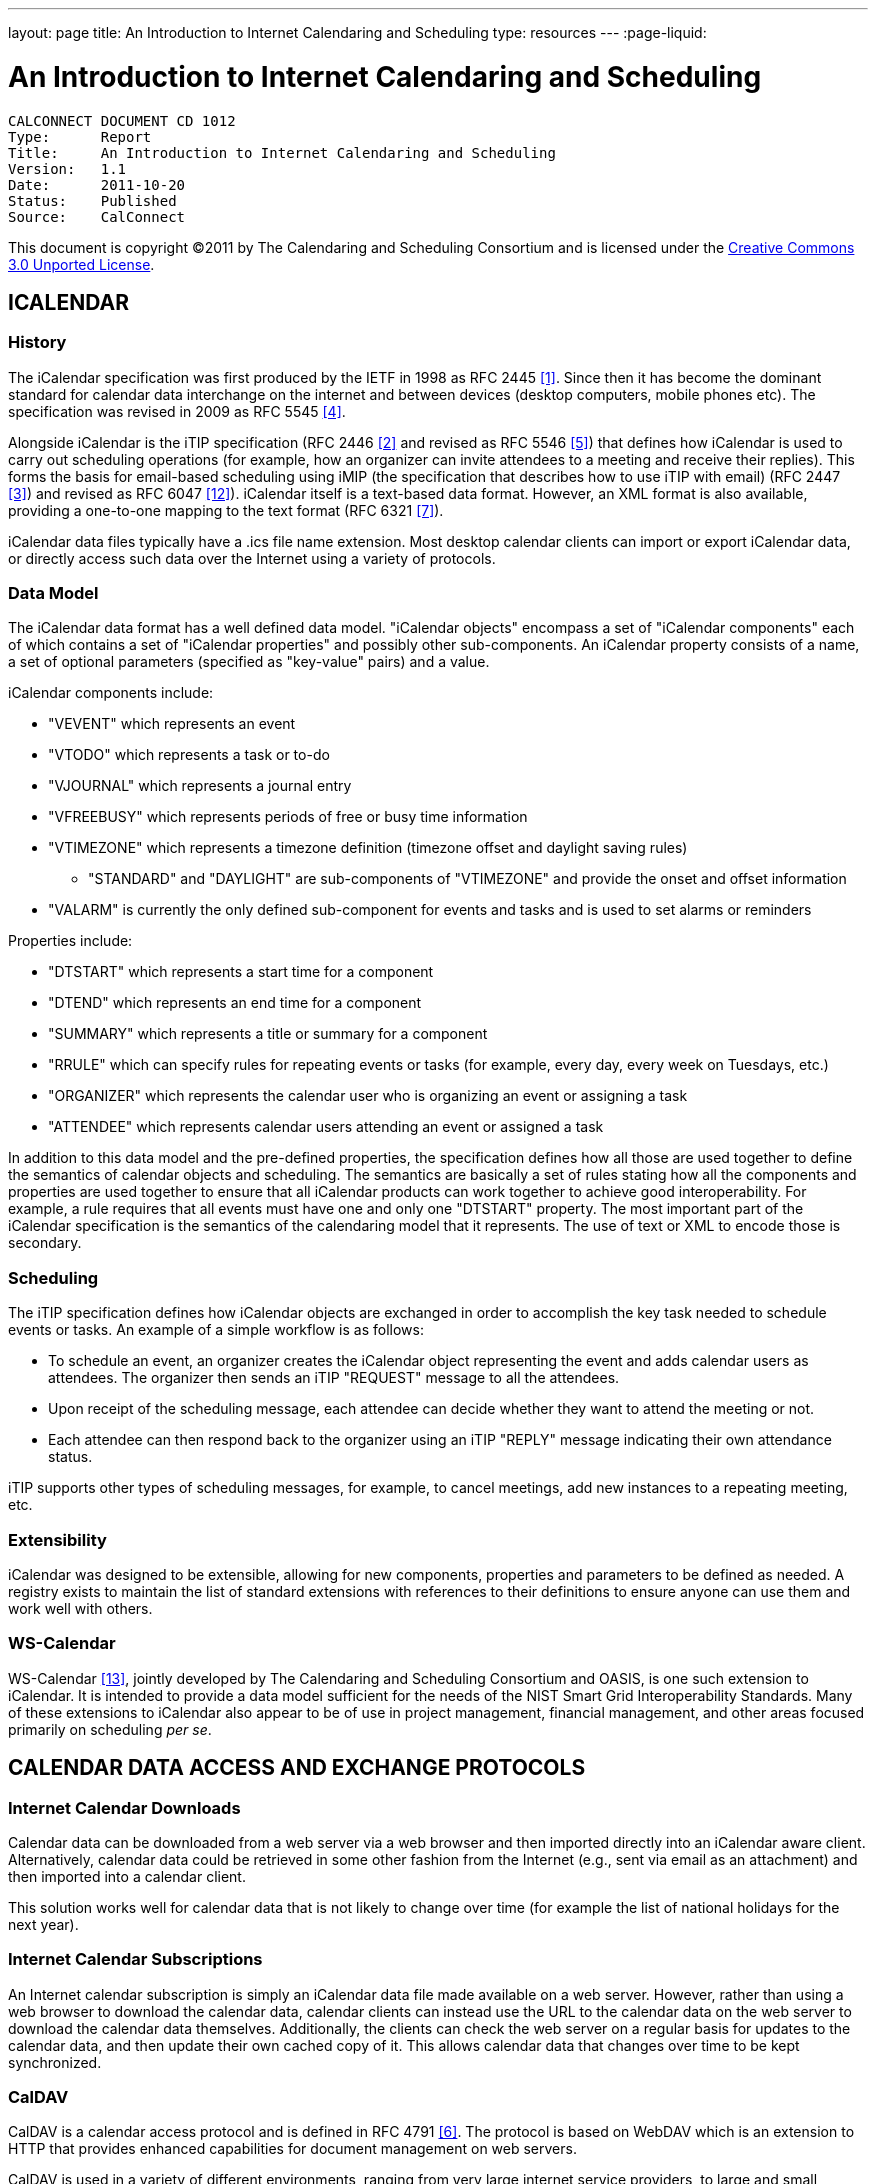 ---
layout: page
title:  An Introduction to Internet Calendaring and Scheduling
type: resources
---
:page-liquid:

= An Introduction to Internet Calendaring and Scheduling

....
CALCONNECT DOCUMENT CD 1012
Type:	   Report
Title:     An Introduction to Internet Calendaring and Scheduling
Version:   1.1
Date:      2011-10-20
Status:    Published
Source:    CalConnect
....

This document is copyright ©2011 by The Calendaring and Scheduling Consortium
and is licensed under the
http://creativecommons.org/licenses/by/3.0/[Creative Commons 3.0 Unported License].


== ICALENDAR

=== History

The iCalendar specification was first produced by the IETF in 1998 as
RFC 2445 <<ref1>>. Since then it has become the dominant standard for
calendar data interchange on the internet and between devices (desktop
computers, mobile phones etc). The specification was revised in 2009 as
RFC 5545 <<ref4>>.

Alongside iCalendar is the iTIP specification (RFC 2446 <<ref2>> and revised
as RFC 5546 <<ref5>>) that defines how iCalendar is used to carry out
scheduling operations (for example, how an organizer can invite
attendees to a meeting and receive their replies). This forms the basis
for email-based scheduling using iMIP (the specification that describes
how to use iTIP with email) (RFC 2447 <<ref3>>) and revised as RFC 6047
<<ref12>>). iCalendar itself is a text-based data format. However, an XML
format is also available, providing a one-to-one mapping to the text
format (RFC 6321 <<ref7>>).

iCalendar data files typically have a .ics file name extension. Most
desktop calendar clients can import or export iCalendar data, or
directly access such data over the Internet using a variety of
protocols.

=== Data Model

The iCalendar data format has a well defined data model. "iCalendar
objects" encompass a set of "iCalendar components" each of which
contains a set of "iCalendar properties" and possibly other
sub-components. An iCalendar property consists of a name, a set of
optional parameters (specified as "key-value" pairs) and a value.

iCalendar components include:

* "VEVENT" which represents an event
* "VTODO" which represents a task or to-do
* "VJOURNAL" which represents a journal entry
* "VFREEBUSY" which represents periods of free or busy time information
* "VTIMEZONE" which represents a timezone definition (timezone offset
and daylight saving rules)
** "STANDARD" and "DAYLIGHT" are sub-components of "VTIMEZONE" and
provide the onset and offset information
* "VALARM" is currently the only defined sub-component for events and
tasks and is used to set alarms or reminders

Properties include:

* "DTSTART" which represents a start time for a component
* "DTEND" which represents an end time for a component
* "SUMMARY" which represents a title or summary for a component
* "RRULE" which can specify rules for repeating events or tasks (for
example, every day, every week on Tuesdays, etc.)
* "ORGANIZER" which represents the calendar user who is organizing an
event or assigning a task
* "ATTENDEE" which represents calendar users attending an event or
assigned a task

In addition to this data model and the pre-defined properties, the
specification defines how all those are used together to define the
semantics of calendar objects and scheduling. The semantics are
basically a set of rules stating how all the components and properties
are used together to ensure that all iCalendar products can work
together to achieve good interoperability. For example, a rule requires
that all events must have one and only one "DTSTART" property. The most
important part of the iCalendar specification is the semantics of the
calendaring model that it represents. The use of text or XML to encode
those is secondary.

=== Scheduling

The iTIP specification defines how iCalendar objects are exchanged in
order to accomplish the key task needed to schedule events or tasks. An
example of a simple workflow is as follows:

* To schedule an event, an organizer creates the iCalendar object
representing the event and adds calendar users as attendees. The
organizer then sends an iTIP "REQUEST" message to all the attendees.
* Upon receipt of the scheduling message, each attendee can decide
whether they want to attend the meeting or not.
* Each attendee can then respond back to the organizer using an iTIP
"REPLY" message indicating their own attendance status.

iTIP supports other types of scheduling messages, for example, to cancel
meetings, add new instances to a repeating meeting, etc.

=== Extensibility

iCalendar was designed to be extensible, allowing for new components,
properties and parameters to be defined as needed. A registry exists to
maintain the list of standard extensions with references to their
definitions to ensure anyone can use them and work well with others.

=== WS-Calendar

WS-Calendar <<ref13>>, jointly developed by The Calendaring and Scheduling
Consortium and OASIS, is one such extension to iCalendar. It is intended
to provide a data model sufficient for the needs of the NIST Smart Grid
Interoperability Standards. Many of these extensions to iCalendar also
appear to be of use in project management, financial management, and
other areas focused primarily on scheduling _per se_.

== CALENDAR DATA ACCESS AND EXCHANGE PROTOCOLS

=== Internet Calendar Downloads

Calendar data can be downloaded from a web server via a web browser and
then imported directly into an iCalendar aware client. Alternatively,
calendar data could be retrieved in some other fashion from the Internet
(e.g., sent via email as an attachment) and then imported into a
calendar client.

This solution works well for calendar data that is not likely to change
over time (for example the list of national holidays for the next year).

=== Internet Calendar Subscriptions

An Internet calendar subscription is simply an iCalendar data file made
available on a web server. However, rather than using a web browser to
download the calendar data, calendar clients can instead use the URL to
the calendar data on the web server to download the calendar data
themselves. Additionally, the clients can check the web server on a
regular basis for updates to the calendar data, and then update their
own cached copy of it. This allows calendar data that changes over time
to be kept synchronized.

=== CalDAV

CalDAV is a calendar access protocol and is defined in RFC 4791 <<ref6>>. The
protocol is based on WebDAV which is an extension to HTTP that provides
enhanced capabilities for document management on web servers.

CalDAV is used in a variety of different environments, ranging from very
large internet service providers, to large and small corporations or
institutions, and to small businesses and individuals.

CalDAV clients include desktop applications, mobile devices and
browser-based solutions. It can also be used by "applets", for example,
a web page panel that displays a user's upcoming events.

One of the key aspects of CalDAV is its data model. Simply put, it
defines a "calendar home" for each calendar user, within which any
number of "calendars" can be created. Each "calendar" can contain any
number of iCalendar objects representing individual events, tasks or
journal entries. This data model ensures that clients and servers can
interoperate well.

In addition to providing simple operations to read, write and delete
calendar data, CalDAV provides a querying mechanism to allow clients to
fetch calendar data matching specific criteria. This is commonly used by
clients to do "time-range" queries, i.e., find the set of events that
occur within a given start/end time period.

CalDAV also supports access control allowing for features such as
delegated calendars and calendar sharing.

CalDAV also specifies how scheduling operations can be done using the
protocol, rather than, for example, sending scheduling messages via
email. Whilst it uses the semantics of the iTIP protocol, it simplifies
the process by allowing simple calendar data write operations to trigger
the sending of scheduling messages, and it has the server automatically
process the receipt of scheduling messages. Scheduling can be done with
other users on the CalDAV server or with calendar users on other systems
(via some form of "gateway").

=== CalWS-REST

CalWS-REST <<ref10>> is a RESTful web services calendar access application
programming interface developed by The Calendaring and Scheduling
Consortium and the OASIS organization, to be used as part of the OASIS
WS-Calendar standard. It provides a programing interface to access and
manipulate calendar data stored on a server that is more suited to a web
services programming environment. It follows a similar data model to
CalDAV and has been designed to co-exist with a CalDAV service offering
the same data.

=== CalWS-SOAP

CalWS-SOAP (under development) is a SOAP web services calendar access
application programming interface still under development by The
Calendaring and Scheduling Consortium and OASIS and is also to be used
as part of the OASIS WS-Calendar standard. As with CalWS-REST, it
follows a similar model to CalDAV and provides slightly more features
than the current CalWS-REST protocol.

=== iSchedule

iSchedule <<ref11>> is a protocol to allow scheduling between users on
different calendaring systems and across different internet domains. It
transports iTIP scheduling messages using HTTP between servers. Servers
use DNS and various security mechanisms to determine the authenticity of
messages received. It has been specifically designed to be independent
of any calendar system in use at the endpoints, so that it is compatible
with many different systems. This allows organizations with different
calendar systems to exchange scheduling messages with each other, and
also allows a single organization with multiple calendar systems (for
example due to mergers, or different departmental requirements) to
exchange scheduling messages between users of each system.


=== ActiveSync/SyncML

ActiveSync <<ref8>> and SyncML <<ref9>> are technologies that allow multiple
devices to synchronize data with a server, with calendar data being one
of the classes of data supported. These have typically been used for
mobile devices with a broad spectrum of capabilities, but most often in
"smart" phones.

=== Exchange Web Services (EWS)

Exchange Web Services <<ref14>> is another technology that allow multiple
devices to synchronize data with an Exchange server, with calendar data
being one of the classes of data supported. It is a SOAP based protocol
introduced with Exchange 2007 which manages a proprietary data format.

[bibliography]
== References

* [[[ref1,1]]] https://datatracker.ietf.org/doc/rfc2445/[Internet Calendaring and Scheduling Core Object Specification]

* [[[ref2,2]]] https://datatracker.ietf.org/doc/rfc2446/[iCalendar Transport-Independent Interoperability Protocol]

* [[[ref3,3]]] https://datatracker.ietf.org/doc/rfc2447/[iCalendar Message-Based Interoperability Protocol]

* [[[ref4,4]]] https://datatracker.ietf.org/doc/rfc5545/[Internet Calendaring and Scheduling Core Object Specification]

* [[[ref5,5]]] https://datatracker.ietf.org/doc/rfc5546/[iCalendar Transport-Independent Interoperability Protocol]

* [[[ref6,6]]] https://datatracker.ietf.org/doc/rfc4791/[Calendaring Extensions to WebDAV]

* [[[ref7,7]]] https://datatracker.ietf.org/doc/rfc6321/[xCal: The XML format for iCalendar]

* [[[ref8,8]]] http://msdn.microsoft.com/en-us/library/aa913903.aspx[ActiveSync]

* [[[ref9,9]]] http://www.openmobilealliance.org/tech/affiliates/syncml/syncmlindex.html[SyncML]

* [[[ref10,10]]] link:{{'/pubdocs/CD1011%20CalWS-Rest%20Restful%20Web%20Services%20Protocol%20for%20Calendaring.pdf' | relative_url }}[Restful Web Services Protocol for Calendaring]

* [[[ref11,11]]] http://tools.ietf.org/id/draft-desruisseaux-ischedule-01.txt[Internet Calendar Scheduling Protocol]

* [[[ref12,12]]] https://datatracker.ietf.org/doc/rfc6047/[iCalendar Message-Based Interoperability Protocol]

* [[[ref13,13]]] http://docs.oasis-open.org/ws-calendar/ws-calendar-spec/v1.0/cs01/ws-calendar-spec-v1.0-cs01.html[OASIS WS-Calendar 1.0]

* [[[ref14,14]]] http://msdn.microsoft.com/en-us/library/dd877045%28v=exchg.140%29.aspx[Exchange Web Services]
